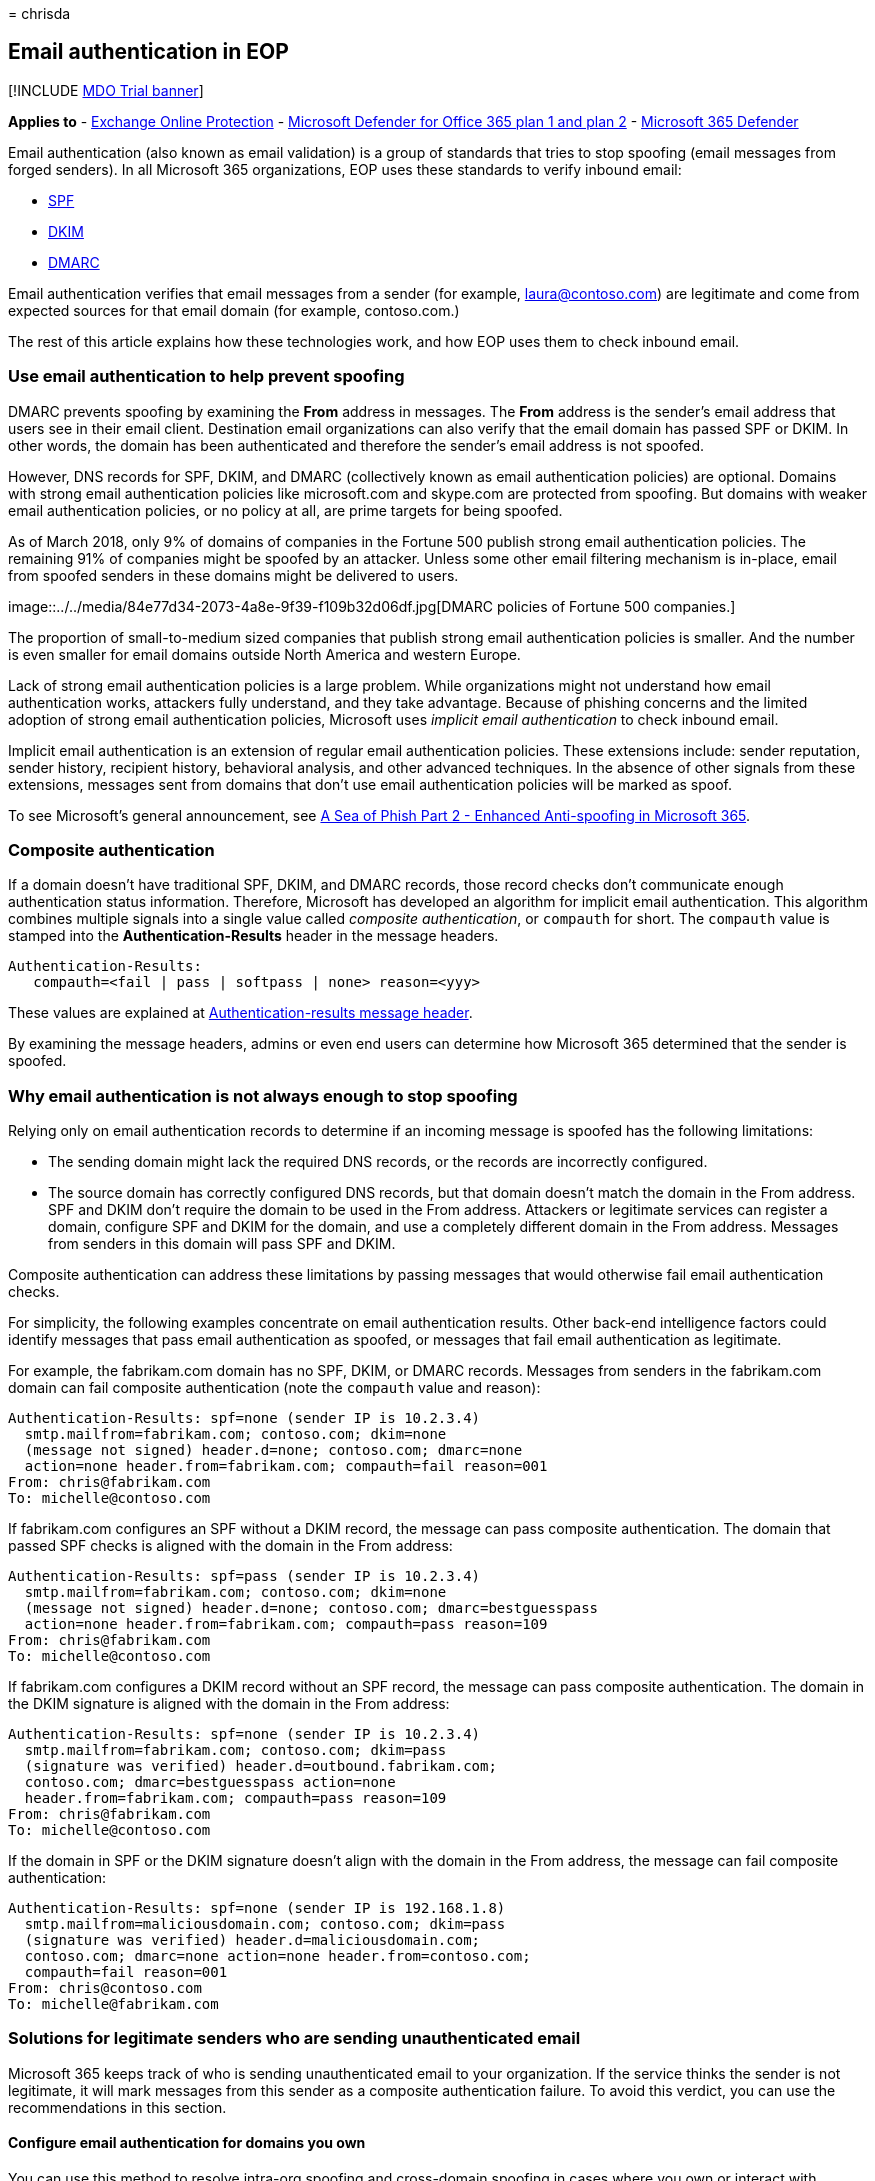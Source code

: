 = 
chrisda

== Email authentication in EOP

{empty}[!INCLUDE link:../includes/mdo-trial-banner.md[MDO Trial banner]]

*Applies to* - link:eop-about.md[Exchange Online Protection] -
link:defender-for-office-365.md[Microsoft Defender for Office 365 plan 1
and plan 2] - link:../defender/microsoft-365-defender.md[Microsoft 365
Defender]

Email authentication (also known as email validation) is a group of
standards that tries to stop spoofing (email messages from forged
senders). In all Microsoft 365 organizations, EOP uses these standards
to verify inbound email:

* link:email-authentication-spf-configure.md[SPF]
* link:email-authentication-dkim-configure.md[DKIM]
* link:email-authentication-dmarc-configure.md[DMARC]

Email authentication verifies that email messages from a sender (for
example, laura@contoso.com) are legitimate and come from expected
sources for that email domain (for example, contoso.com.)

The rest of this article explains how these technologies work, and how
EOP uses them to check inbound email.

=== Use email authentication to help prevent spoofing

DMARC prevents spoofing by examining the *From* address in messages. The
*From* address is the sender’s email address that users see in their
email client. Destination email organizations can also verify that the
email domain has passed SPF or DKIM. In other words, the domain has been
authenticated and therefore the sender’s email address is not spoofed.

However, DNS records for SPF, DKIM, and DMARC (collectively known as
email authentication policies) are optional. Domains with strong email
authentication policies like microsoft.com and skype.com are protected
from spoofing. But domains with weaker email authentication policies, or
no policy at all, are prime targets for being spoofed.

As of March 2018, only 9% of domains of companies in the Fortune 500
publish strong email authentication policies. The remaining 91% of
companies might be spoofed by an attacker. Unless some other email
filtering mechanism is in-place, email from spoofed senders in these
domains might be delivered to users.

image::../../media/84e77d34-2073-4a8e-9f39-f109b32d06df.jpg[DMARC
policies of Fortune 500 companies.]

The proportion of small-to-medium sized companies that publish strong
email authentication policies is smaller. And the number is even smaller
for email domains outside North America and western Europe.

Lack of strong email authentication policies is a large problem. While
organizations might not understand how email authentication works,
attackers fully understand, and they take advantage. Because of phishing
concerns and the limited adoption of strong email authentication
policies, Microsoft uses _implicit email authentication_ to check
inbound email.

Implicit email authentication is an extension of regular email
authentication policies. These extensions include: sender reputation,
sender history, recipient history, behavioral analysis, and other
advanced techniques. In the absence of other signals from these
extensions, messages sent from domains that don’t use email
authentication policies will be marked as spoof.

To see Microsoft’s general announcement, see
https://techcommunity.microsoft.com/t5/Security-Privacy-and-Compliance/Schooling-A-Sea-of-Phish-Part-2-Enhanced-Anti-spoofing/ba-p/176209[A
Sea of Phish Part 2 - Enhanced Anti-spoofing in Microsoft 365].

=== Composite authentication

If a domain doesn’t have traditional SPF, DKIM, and DMARC records, those
record checks don’t communicate enough authentication status
information. Therefore, Microsoft has developed an algorithm for
implicit email authentication. This algorithm combines multiple signals
into a single value called _composite authentication_, or `compauth` for
short. The `compauth` value is stamped into the *Authentication-Results*
header in the message headers.

[source,text]
----
Authentication-Results:
   compauth=<fail | pass | softpass | none> reason=<yyy>
----

These values are explained at
link:message-headers-eop-mdo.md#authentication-results-message-header[Authentication-results
message header].

By examining the message headers, admins or even end users can determine
how Microsoft 365 determined that the sender is spoofed.

=== Why email authentication is not always enough to stop spoofing

Relying only on email authentication records to determine if an incoming
message is spoofed has the following limitations:

* The sending domain might lack the required DNS records, or the records
are incorrectly configured.
* The source domain has correctly configured DNS records, but that
domain doesn’t match the domain in the From address. SPF and DKIM don’t
require the domain to be used in the From address. Attackers or
legitimate services can register a domain, configure SPF and DKIM for
the domain, and use a completely different domain in the From address.
Messages from senders in this domain will pass SPF and DKIM.

Composite authentication can address these limitations by passing
messages that would otherwise fail email authentication checks.

For simplicity, the following examples concentrate on email
authentication results. Other back-end intelligence factors could
identify messages that pass email authentication as spoofed, or messages
that fail email authentication as legitimate.

For example, the fabrikam.com domain has no SPF, DKIM, or DMARC records.
Messages from senders in the fabrikam.com domain can fail composite
authentication (note the `compauth` value and reason):

[source,text]
----
Authentication-Results: spf=none (sender IP is 10.2.3.4)
  smtp.mailfrom=fabrikam.com; contoso.com; dkim=none
  (message not signed) header.d=none; contoso.com; dmarc=none
  action=none header.from=fabrikam.com; compauth=fail reason=001
From: chris@fabrikam.com
To: michelle@contoso.com
----

If fabrikam.com configures an SPF without a DKIM record, the message can
pass composite authentication. The domain that passed SPF checks is
aligned with the domain in the From address:

[source,text]
----
Authentication-Results: spf=pass (sender IP is 10.2.3.4)
  smtp.mailfrom=fabrikam.com; contoso.com; dkim=none
  (message not signed) header.d=none; contoso.com; dmarc=bestguesspass
  action=none header.from=fabrikam.com; compauth=pass reason=109
From: chris@fabrikam.com
To: michelle@contoso.com
----

If fabrikam.com configures a DKIM record without an SPF record, the
message can pass composite authentication. The domain in the DKIM
signature is aligned with the domain in the From address:

[source,text]
----
Authentication-Results: spf=none (sender IP is 10.2.3.4)
  smtp.mailfrom=fabrikam.com; contoso.com; dkim=pass
  (signature was verified) header.d=outbound.fabrikam.com;
  contoso.com; dmarc=bestguesspass action=none
  header.from=fabrikam.com; compauth=pass reason=109
From: chris@fabrikam.com
To: michelle@contoso.com
----

If the domain in SPF or the DKIM signature doesn’t align with the domain
in the From address, the message can fail composite authentication:

[source,text]
----
Authentication-Results: spf=none (sender IP is 192.168.1.8)
  smtp.mailfrom=maliciousdomain.com; contoso.com; dkim=pass
  (signature was verified) header.d=maliciousdomain.com;
  contoso.com; dmarc=none action=none header.from=contoso.com;
  compauth=fail reason=001
From: chris@contoso.com
To: michelle@fabrikam.com
----

=== Solutions for legitimate senders who are sending unauthenticated email

Microsoft 365 keeps track of who is sending unauthenticated email to
your organization. If the service thinks the sender is not legitimate,
it will mark messages from this sender as a composite authentication
failure. To avoid this verdict, you can use the recommendations in this
section.

==== Configure email authentication for domains you own

You can use this method to resolve intra-org spoofing and cross-domain
spoofing in cases where you own or interact with multiple tenants. It
also helps resolve cross-domain spoofing where you send to other
customers within Microsoft 365 or third parties that are hosted by other
providers.

* link:email-authentication-spf-configure.md[Configure SPF records] for
your domains.
* link:email-authentication-dkim-configure.md[Configure DKIM records]
for your primary domains.
* link:email-authentication-dmarc-configure.md[Consider setting up DMARC
records] for your domain to determine your legitimate senders.

Microsoft doesn’t provide detailed implementation guidelines for SPF,
DKIM, and DMARC records. However, there’s many information available
online. There are also third party companies dedicated to helping your
organization set up email authentication records.

===== You don’t know all sources for your email

Many domains don’t publish SPF records because they don’t know all of
the email sources for messages in their domain. Start by publishing an
SPF record that contains all of the email sources you know about
(especially where your corporate traffic is located), and publish the
neutral SPF policy `?all`. For example:

[source,text]
----
fabrikam.com IN TXT "v=spf1 include:spf.fabrikam.com ?all"
----

This example means that email from your corporate infrastructure will
pass email authentication, but email from unknown sources will fall back
to neutral.

Microsoft 365 will treat inbound email from your corporate
infrastructure as authenticated. Email from unidentified sources might
still be marked as spoof if it fails implicit authentication. However,
this is still an improvement from all email being marked as spoof by
Microsoft 365.

Once you’ve gotten started with an SPF fallback policy of `?all`, you
can gradually discover and include more email sources for your messages,
and then update your SPF record with a stricter policy.

==== Configure permitted senders of unauthenticated email

You can also use the link:anti-spoofing-spoof-intelligence.md[spoof
intelligence insight] and the
link:tenant-allow-block-list-about.md[Tenant Allow/Block List] to permit
senders to transmit unauthenticated messages to your organization.

For external domains, the spoofed user is the domain in the From
address, while the sending infrastructure is one of the following
values:

* The source IP address (divided up into /24 CIDR ranges)
* The organizational domain of the reverse DNS (PTR) record.
* A verified DKIM domain.

==== Create an allow entry for the sender/recipient pair

To bypass spam filtering, some parts of filtering for phishing, but not
malware filtering for specific senders, see
link:create-safe-sender-lists-in-office-365.md[Create safe sender lists
in Microsoft 365].

==== Ask the sender to configure email authentication for domains you don’t own

Because of the problem of spam and phishing, Microsoft recommends email
authentication for all email organizations. Instead of configuring
manual overrides in your organization, you can ask an admin in the
sending domain to configure their email authentication records.

* Even if they didn’t need to publish email authentication records in
the past, they should do so if they send email to Microsoft.
* Set up SPF to publish the domain’s sending IP addresses, and set up
DKIM (if available) to digitally sign messages. They should also
consider setting up DMARC records.
* If they use bulk senders to send email on their behalf, verify that
the domain in the From address (if it belongs to them) aligns with the
domain that passes SPF or DMARC.
* Verify the following locations (if they use them) are included in the
SPF record:
** On-premises email servers.
** Email sent from a software-as-a-service (SaaS) provider.
** Email sent from a cloud-hosting service (Microsoft Azure, GoDaddy,
Rackspace, Amazon Web Services, etc.).
* For small domains that are hosted by an ISP, configure the SPF record
according to the instructions from the ISP.

While it may be difficult at first to get sending domains to
authenticate, over time, as more and more email filters start junking or
even rejecting their email, it will cause them to set up the proper
records to ensure better delivery. Also, their participation can help in
the fight against phishing, and can reduce the possibility of phishing
in their organization or organizations that they send email to.

===== Information for infrastructure providers (ISPs, ESPs, or cloud hosting services)

If you host a domain’s email or provide hosting infrastructure that can
send email, you should do the following steps:

* Ensure your customers have documentation that explains how your
customers should configure their SPF records
* Consider signing DKIM-signatures on outbound email, even if the
customer doesn’t explicitly set it up (sign with a default domain). You
can even double-sign the email with DKIM signatures (once with the
customer’s domain if they have set it up, and a second time with your
company’s DKIM signature)

Deliverability to Microsoft is not guaranteed even if you authenticate
email originating from your platform, but at least it ensures that
Microsoft does not junk your email because it isn’t authenticated.

=== Related links

For more information about service providers best practices, see
https://www.m3aawg.org/sites/default/files/m3aawg-mobile-messaging-best-practices-service-providers-2015-08_0.pdf[M3AAWG
Mobile Messaging Best Practices for Service Providers].

Learn how Office 365 uses SPF and supports DKIM validation:

* link:email-authentication-anti-spoofing.md[More about SPF]
* link:email-authentication-dkim-support-about.md[More about DKIM]
